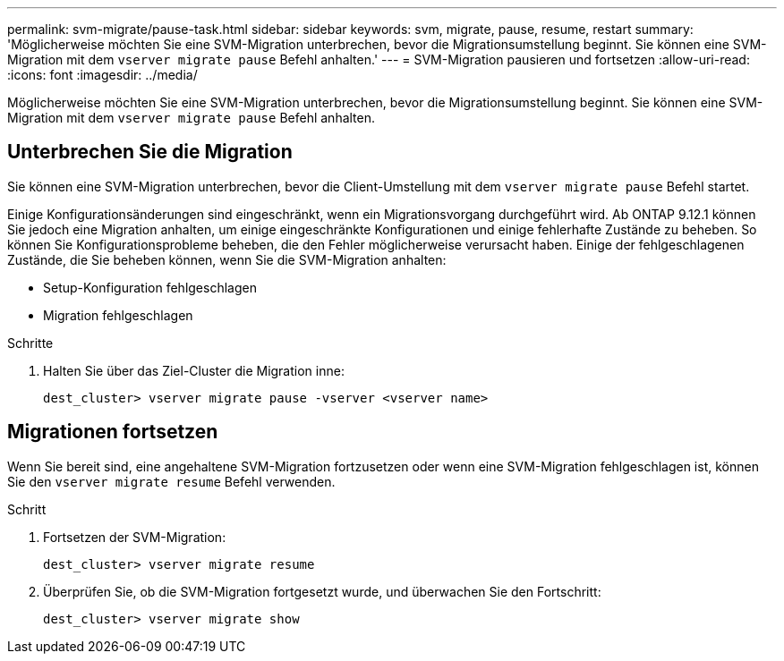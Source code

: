 ---
permalink: svm-migrate/pause-task.html 
sidebar: sidebar 
keywords: svm, migrate, pause, resume, restart 
summary: 'Möglicherweise möchten Sie eine SVM-Migration unterbrechen, bevor die Migrationsumstellung beginnt. Sie können eine SVM-Migration mit dem `vserver migrate pause` Befehl anhalten.' 
---
= SVM-Migration pausieren und fortsetzen
:allow-uri-read: 
:icons: font
:imagesdir: ../media/


[role="lead"]
Möglicherweise möchten Sie eine SVM-Migration unterbrechen, bevor die Migrationsumstellung beginnt. Sie können eine SVM-Migration mit dem `vserver migrate pause` Befehl anhalten.



== Unterbrechen Sie die Migration

Sie können eine SVM-Migration unterbrechen, bevor die Client-Umstellung mit dem `vserver migrate pause` Befehl startet.

Einige Konfigurationsänderungen sind eingeschränkt, wenn ein Migrationsvorgang durchgeführt wird. Ab ONTAP 9.12.1 können Sie jedoch eine Migration anhalten, um einige eingeschränkte Konfigurationen und einige fehlerhafte Zustände zu beheben. So können Sie Konfigurationsprobleme beheben, die den Fehler möglicherweise verursacht haben. Einige der fehlgeschlagenen Zustände, die Sie beheben können, wenn Sie die SVM-Migration anhalten:

* Setup-Konfiguration fehlgeschlagen
* Migration fehlgeschlagen


.Schritte
. Halten Sie über das Ziel-Cluster die Migration inne:
+
`dest_cluster> vserver migrate pause -vserver <vserver name>`





== Migrationen fortsetzen

Wenn Sie bereit sind, eine angehaltene SVM-Migration fortzusetzen oder wenn eine SVM-Migration fehlgeschlagen ist, können Sie den `vserver migrate resume` Befehl verwenden.

.Schritt
. Fortsetzen der SVM-Migration:
+
`dest_cluster> vserver migrate resume`

. Überprüfen Sie, ob die SVM-Migration fortgesetzt wurde, und überwachen Sie den Fortschritt:
+
`dest_cluster> vserver migrate show`


